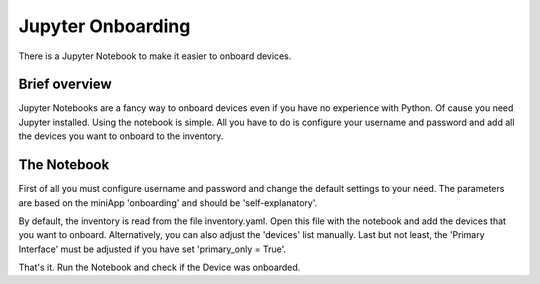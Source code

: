 ##################
Jupyter Onboarding
##################

There is a Jupyter Notebook to make it easier to onboard devices.

Brief overview
**************

Jupyter Notebooks are a fancy way to onboard devices even if you have no experience with Python.
Of cause you need Jupyter installed. Using the notebook is simple. All you have to do is 
configure your username and password and add all the devices you want to onboard to the inventory.

The Notebook
************

First of all you must configure username and password and change the default settings to your need. 
The parameters are based on the miniApp 'onboarding' and should be 'self-explanatory'.

.. image:: ./onboarding_1.png
  :width: 700
  :alt: Additional values

By default, the inventory is read from the file inventory.yaml. Open this file with the notebook and 
add the devices that you want to onboard. Alternatively, you can also adjust the 'devices' list manually.
Last but not least, the 'Primary Interface' must be adjusted if you have set 'primary_only = True'.

.. image:: ./onboarding_2.png
  :width: 700
  :alt: Additional values

That's it. Run the Notebook and check if the Device was onboarded.
